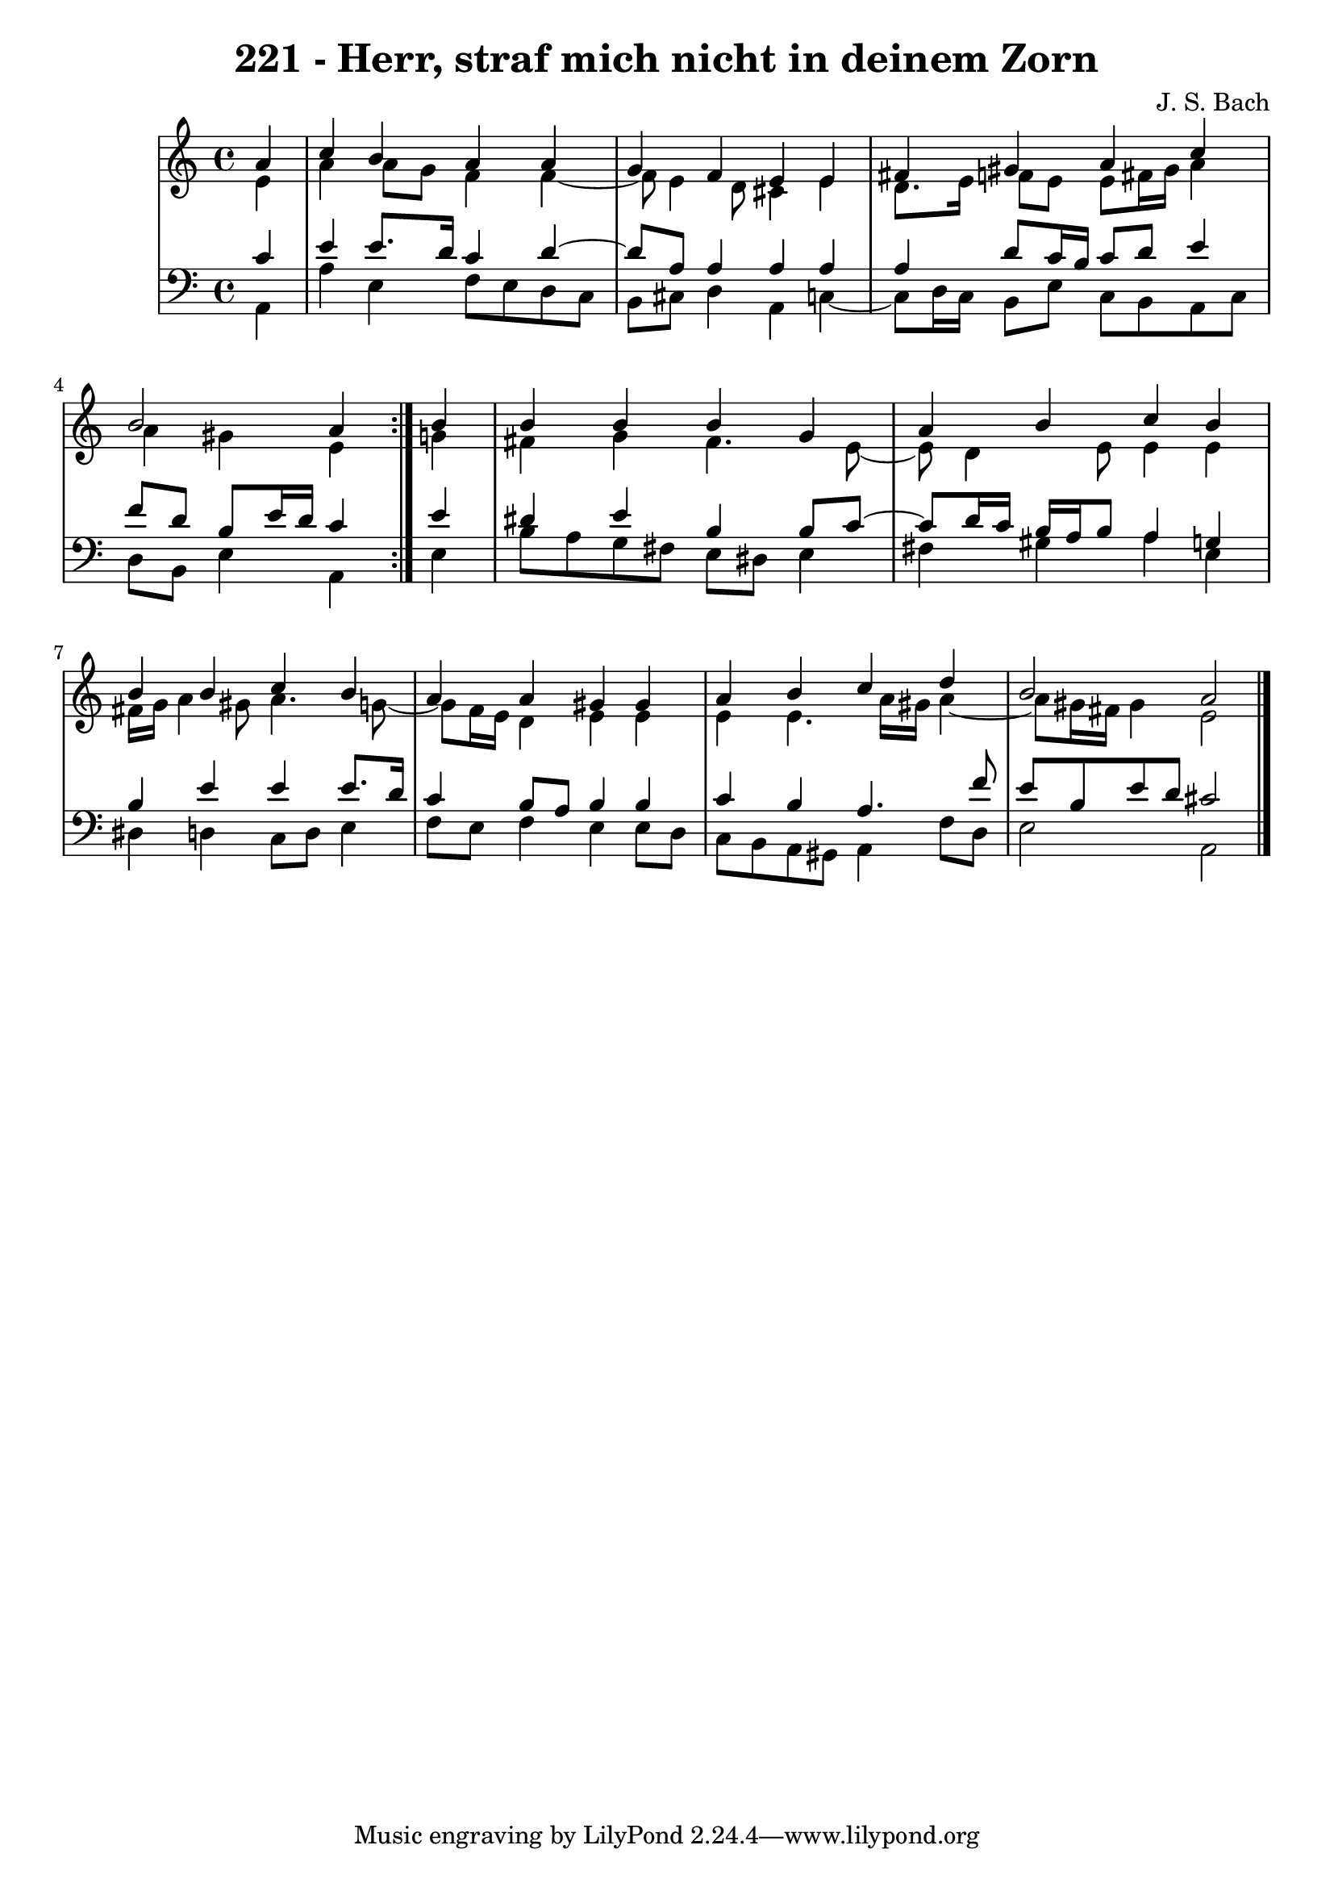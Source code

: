 \version "2.10.33"

\header {
  title = "221 - Herr, straf mich nicht in deinem Zorn"
  composer = "J. S. Bach"
}


global = {
  \time 4/4
  \key a \minor
}


soprano = \relative c'' {
  \repeat volta 2 {
    \partial 4 a4 
    c4 b4 a4 a4 
    g4 f4 e4 e4 
    fis4 gis4 a4 c4 
    b2 a4 } b4 
  b4 b4 b4 g4   %5
  a4 b4 c4 b4 
  b4 b4 c4 b4 
  a4 a4 gis4 gis4 
  a4 b4 c4 d4 
  b2 a2   %10
  
}

alto = \relative c' {
  \repeat volta 2 {
    \partial 4 e4 
    a4 a8 g8 f4 f4~ 
    f8 e4 d8 cis4 e4 
    d8. e16 f8 e8 e8 fis16 gis16 a4 
    a4 gis4 e4 } g4 
  fis4 g4 fis4. e8~   %5
  e8 d4 e8 e4 e4 
  fis16 g16 a4 gis8 a4. g8~ 
  g8 f16 e16 d4 e4 e4 
  e4 e4. a16 gis16 a4~ 
  a8 gis16 fis16 gis4 e2   %10
  
}

tenor = \relative c' {
  \repeat volta 2 {
    \partial 4 c4 
    e4 e8. d16 c4 d4~ 
    d8 a8 a4 a4 a4 
    a4 d8 c16 b16 c8 d8 e4 
    f8 d8 b8 e16 d16 c4 } e4 
  dis4 e4 b4 b8 c8~   %5
  c8 d16 c16 b16 a16 b8 a4 g4 
  b4 e4 e4 e8. d16 
  c4 b8 a8 b4 b4 
  c4 b4 a4. f'8 
  e8 b8 e8 d8 cis2   %10
  
}

baixo = \relative c {
  \repeat volta 2 {
    \partial 4 a4 
    a'4 e4 f8 e8 d8 c8 
    b8 cis8 d4 a4 c4~ 
    c8 d16 c16 b8 e8 c8 b8 a8 c8 
    d8 b8 e4 a,4 } e'4 
  b'8 a8 g8 fis8 e8 dis8 e4   %5
  fis4 gis4 a4 e4 
  dis4 d4 c8 d8 e4 
  f8 e8 f4 e4 e8 d8 
  c8 b8 a8 gis8 a4 f'8 d8 
  e2 a,2   %10
  
}

\score {
  <<
    \new StaffGroup <<
      \override StaffGroup.SystemStartBracket #'style = #'line 
      \new Staff {
        <<
          \global
          \new Voice = "soprano" { \voiceOne \soprano }
          \new Voice = "alto" { \voiceTwo \alto }
        >>
      }
      \new Staff {
        <<
          \global
          \clef "bass"
          \new Voice = "tenor" {\voiceOne \tenor }
          \new Voice = "baixo" { \voiceTwo \baixo \bar "|."}
        >>
      }
    >>
  >>
  \layout {}
  \midi {}
}